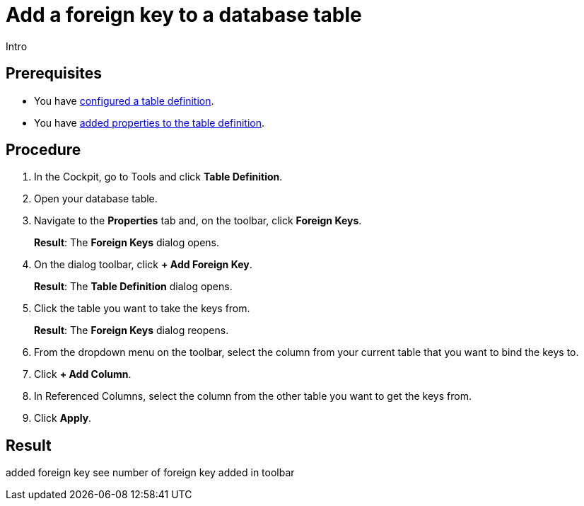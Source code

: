 = Add a foreign key to a database table

//@Fabian: step does not really belong to complex task. Like, it's not needed. I linked to complex task prereq, but I'm not sure where to put it in nav later. Open for ideas. :D

Intro

== Prerequisites

* You have xref:table-definition-configure.adoc[configured a table definition].
* You have xref:table-definition-add-properties.adoc[added properties to the table definition].

== Procedure

. In the Cockpit, go to Tools and click *Table Definition*.
. Open your database table.
. Navigate to the *Properties* tab and, on the toolbar, click *Foreign Keys*.
+
*Result*: The *Foreign Keys* dialog opens.
. On the dialog toolbar, click *+ Add Foreign Key*.
+
*Result*: The *Table Definition* dialog opens.
. Click the table you want to take the keys from.
//@Fabian: clear?
+
*Result*: The *Foreign Keys* dialog reopens.
. From the dropdown menu on the toolbar, select the column from your current table that you want to bind the keys to.
. Click *+ Add Column*.
. In Referenced Columns, select the column from the other table you want to get the keys from.
. Click *Apply*.

== Result

added foreign key
see number of foreign key added in toolbar

